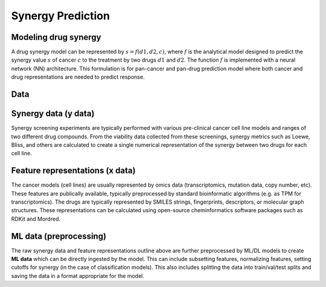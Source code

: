 Synergy Prediction
========================


Modeling drug synergy
-------------------------
A drug synergy model can be represented by :math:`s = f(d1, d2, c)`, where :math:`f` is the analytical model designed to predict the synergy value :math:`s` of cancer :math:`c` to the treatment by two drugs :math:`d1` and :math:`d2`.
The function :math:`f` is implemented with a neural network (NN) architecture.
This formulation is for pan-cancer and pan-drug prediction model where both cancer and drug representations are needed to predict response.
 


Data
----

Synergy data (y data)
----------------------
Synergy screening experiments are typically performed with various pre-clinical cancer cell line models and ranges of two 
different drug compounds. From the viability data collected from these screenings, synergy metrics such as Loewe, Bliss, and others 
are calculated to create a single numerical representation of the synergy between two drugs for each cell line.


Feature representations (x data)
-----------------------------------
The cancer models (cell lines) are usually represented by omics data (transcriptomics, mutation data, copy number, etc). 
These features are publically available, typically preprocessed by standard bioinformatic algorithms (e.g. as TPM for transcriptomics).
The drugs are typically represented by SMILES strings, fingerprints, descriptors, or molecular graph structures. 
These representations can be calculated using open-source cheminformatics software packages such as RDKit and Mordred.


ML data (preprocessing)
---------------------------
The raw synergy data and feature representations outline above are further preprocessed by ML/DL models to create **ML data** 
which can be directly ingested by the model. This can include subsetting features, normalizing features, setting cutoffs for synergy 
(in the case of classification models). This also includes splitting the data into train/val/test splits and saving the data in a format 
appropriate for the model.

